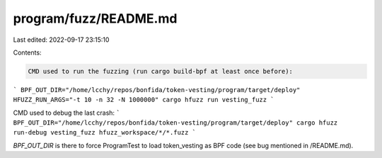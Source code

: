 program/fuzz/README.md
======================

Last edited: 2022-09-17 23:15:10

Contents:

.. code-block:: md

    CMD used to run the fuzzing (run cargo build-bpf at least once before):
```
BPF_OUT_DIR="/home/lcchy/repos/bonfida/token-vesting/program/target/deploy" HFUZZ_RUN_ARGS="-t 10 -n 32 -N 1000000" cargo hfuzz run vesting_fuzz
```

CMD used to debug the last crash:
```
BPF_OUT_DIR="/home/lcchy/repos/bonfida/token-vesting/program/target/deploy" cargo hfuzz run-debug vesting_fuzz hfuzz_workspace/*/*.fuzz
```

`BPF_OUT_DIR` is there to force ProgramTest to load token_vesting as BPF code (see bug mentioned in /README.md).


